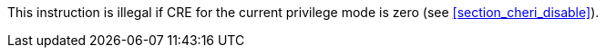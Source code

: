 This instruction is illegal if CRE for the current privilege mode is zero (see <<section_cheri_disable>>).
